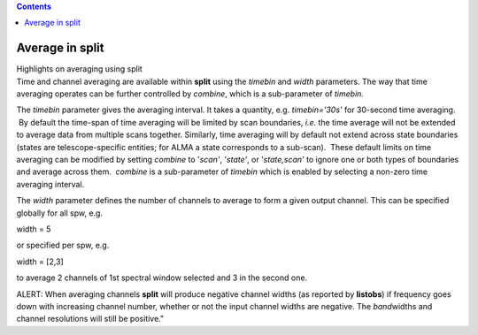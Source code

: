 .. contents::
   :depth: 3
..

.. container::
   :name: viewlet-above-content-title

Average in split
================

.. container::
   :name: viewlet-below-content-title

.. container:: documentDescription description

   Highlights on averaging using split

.. container:: section
   :name: viewlet-above-content-body

.. container:: section
   :name: content-core

   .. container::
      :name: parent-fieldname-text

      Time and channel averaging are available within **split** using
      the *timebin* and *width* parameters. The way that time averaging
      operates can be further controlled by *combine*, which is a
      sub-parameter of *timebin.*

      The *timebin* parameter gives the averaging interval. It takes a
      quantity, e.g. *timebin='30s'* for 30-second time averaging.  By
      default the time-span of time averaging will be limited by scan
      boundaries, *i.e.* the time average will not be extended to
      average data from multiple scans together. Similarly, time
      averaging will by default not extend across state boundaries
      (states are telescope-specific entities; for ALMA a state
      corresponds to a sub-scan).  These default limits on time
      averaging can be modified by setting *combine* to '*scan'*,
      '*state'*, or '*state,scan'* to ignore one or both types of
      boundaries and average across them.  *combine* is a sub-parameter
      of *timebin* which is enabled by selecting a non-zero time
      averaging interval.

      The *width* parameter defines the number of channels to average to
      form a given output channel. This can be specified globally for
      all spw, e.g.

      .. container:: casa-input-box

         width = 5

      or specified per spw, e.g.

      .. container:: casa-input-box

         width = [2,3]

      to average 2 channels of 1st spectral window selected and 3 in the
      second one.

      .. container:: alert-box

         ALERT: When averaging channels **split** will produce negative
         channel widths (as reported by **listobs**) if frequency goes
         down with increasing channel number, whether or not the input
         channel widths are negative. The *band*\ widths and channel
         resolutions will still be positive."

.. container:: section
   :name: viewlet-below-content-body
